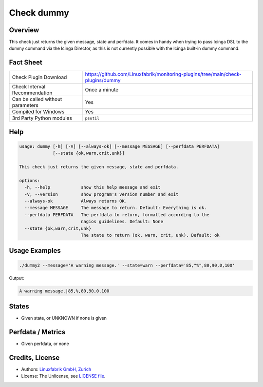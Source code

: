 Check dummy
===========

Overview
--------

This check just returns the given message, state and perfdata. It comes in handy when trying to pass Icinga DSL to the dummy command via the Icinga Director, as this is not currently possible with the Icinga built-in dummy command.


Fact Sheet
----------

.. csv-table::
    :widths: 30, 70

    "Check Plugin Download",                "https://github.com/Linuxfabrik/monitoring-plugins/tree/main/check-plugins/dummy"
    "Check Interval Recommendation",        "Once a minute"
    "Can be called without parameters",     "Yes"
    "Compiled for Windows",                 "Yes"
    "3rd Party Python modules",             "``psutil``"


Help
----

.. code-block:: text

    usage: dummy [-h] [-V] [--always-ok] [--message MESSAGE] [--perfdata PERFDATA]
                 [--state {ok,warn,crit,unk}]

    This check just returns the given message, state and perfdata.

    options:
      -h, --help            show this help message and exit
      -V, --version         show program's version number and exit
      --always-ok           Always returns OK.
      --message MESSAGE     The message to return. Default: Everything is ok.
      --perfdata PERFDATA   The perfdata to return, formatted according to the
                            nagios guidelines. Default: None
      --state {ok,warn,crit,unk}
                            The state to return (ok, warn, crit, unk). Default: ok


Usage Examples
--------------

.. code-block:: bash

    ./dummy2 --message='A warning message.' --state=warn --perfdata='85,"%",80,90,0,100'

Output:

.. code-block:: text

    A warning message.|85,%,80,90,0,100


States
------

* Given state, or UNKNOWN if none is given


Perfdata / Metrics
------------------

* Given perfdata, or none


Credits, License
----------------

* Authors: `Linuxfabrik GmbH, Zurich <https://www.linuxfabrik.ch>`_
* License: The Unlicense, see `LICENSE file <https://unlicense.org/>`_.
